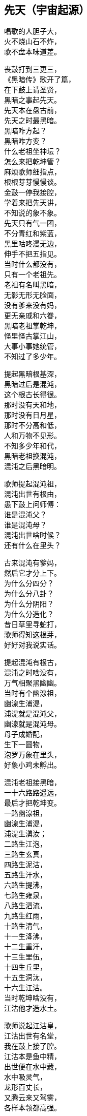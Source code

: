 == 先天（宇宙起源）

++++
<div class="poemsbody">
++++

唱歌的人胆子大， +
火不烧山石不炸， +
歌不盘本味道差。 +

丧鼓打到三更三， +
《黑暗传》歌开了篇， +
在下鼓上请圣贤， +
黑暗之事起先天。 +
先天本在盘古前， +
先天之时最黑暗。 +
黑暗咋方起？ +
黑暗咋方变？ +
什么老祖坐神坛？ +
怎么来把乾坤管？ +
麻烦歌师细指点， +
根根芽芽慢慢谈。 +
金鼓一停我接腔， +
学着来把先天讲， +
不知说的象不象。 +
先天只有气一团， +
不分青红和紫蓝， +
黑里咕咚漫无边， +
伸手不把五指见。 +
当时什么都没有， +
只有一个老祖先。 +
老祖有名叫黑暗， +
无影无形无脸面， +
没有爹来没有妈， +
更无亲戚和六眷， +
黑暗老祖掌乾坤， +
怪里怪古掌江山， +
大事小事她统管， +
不知过了多少年。 +

提起黑暗根基深， +
黑暗过后是混沌， +
这个根古长得很。 +
那时没有天和地， +
那时没有日月星， +
那时不分高和低， +
人和万物不见形。 +
不知多少年和代， +
黑暗老祖换混沌， +
混沌之后黑暗明。 +

歌师提起混沌祖， +
混沌出世有根由， +
愚下鼓上问师傅： +
谁是混沌父？ +
谁是混沌母？ +
混沌出世啥时候？ +
还有什么在里头？ +

古来混沌有爹妈， +
然后它才分上下。 +
为什么分四分？ +
为什么分八卦？ +
为什么分阴阳？ +
为什么分造化？ +
昔日草里寻蛇打， +
歌师得知这根芽， +
好好对我说实话。 +

提起混沌有根古， +
混沌之时啥没有， +
万气相聚黑幽幽。 +
当时有个幽湶祖， +
幽湶生浦湜， +
浦湜就是混沌父， +
幽湶就是混沌母。 +
母子成婚配， +
生下一圆物， +
泡罗万象在里头， +
好象小鸡未孵出。 +

混沌老祖接黑暗， +
一十六路路遥远， +
最后才把乾坤变。 +
一路幽湶祖， +
幽湶生浦湜， +
浦湜生滇汝； +
二路生江泡， +
三路生玄真， +
四路生泥沽， +
五路生汗水， +
六路生提沸， +
七路生雍泉， +
八路生泗流， +
九路生红雨， +
十路生清气， +
十一生洚沸， +
十二生重汗， +
十三生里伍， +
十四生丘里， +
十五生洞汰， +
十六生江沽。 +
当时乾坤啥没有， +
江沽他才造水土。 +

歌师说起江沽皇， +
江沽出世有名堂， +
我在鼓上接了腔。 +
江沽本是鱼中精， +
出世便在水中藏， +
水中吸灵气， +
龙形百丈长， +
又腾云来又驾雾， +
各样本领都高强。 +

江沽水中来长成， +
没有水喝难活命， +
天池也被喝干净。 +
江沽四处游， +
八方细打听， +
为了找水费辛勤， +
吃的苦来说不尽。 +
老天不负有心人， +
闻听水神名北溟， +
北方有雪海， +
雪海藏玄冰， +
玄冰就是水母亲， +
玄冰化开海洋存。 +
北溟老祖掌玄冰， +
洞府藏在海中心， +
海的中心叫黑谷， +
黑谷幽深无比伦。 +

江沽闻言心中喜， +
一路向北寻过去， +
要找北溟解危急。 +
急急走来忙忙行， +
吃苦受罪都不提， +
一路找进黑峡谷， +
拜见北溟把话云： +
吾本混沌一鱼精， +
没有水喝难活命， +
天池早被喝干净， +
而今来找救命星。 +
相请老祖发慈悲， +
发下号令化玄冰。 +

北溟老祖坐龙坛， +
听了江沽一番言， +
心里一直在默算。 +
叫声江沽好可怜， +
一番磨难在眼前： +
玄冰虽然属吾管， +
化开玄冰却艰难， +
化冰要用一宝珠， +
名唤玄珠世罕见。 +
昆仑有神名玄光， +
他把玄珠藏嘴间， +
要借玄珠化玄冰， +
还得上趟昆仑山。 +
此去昆仑路遥远， +
送你九颗化身丹， +
帮你化做大鹏鸟， +
飞去飞来都简单。 +

江沽闻言泪涟涟， +
再拜老祖称圣贤， +
借珠哪怕艰和难？ +
双手接过仙丹看， +
圆不溜湫是泥团， +
当时一口来吞下， +
一对翅膀生两边， +
翅膀一拍上了天， +
眨眼就到昆仑山， +
直径走进玄光洞， +
拜见玄光老神仙。 +

玄光老祖心慈善， +
已知江沽为哪般， +
愿借玄珠做贡献。 +
玄光有言讲在前， +
玄珠要在口中含， +
玄珠本是火中精， +
金钢也要化灰碳。 +
今将玄珠交给你， +
路上须在嘴中含， +
口含玄珠受熬煎， +
你命里注定不能免。 +

江沽细听老祖言， +
心不惊来胆不寒， +
一心造水意志坚。 +
接过玄珠来， +
便含嘴里面， +
任凭烈火烧， +
咬紧两牙关， +
展翅飞上天， +
直往北海还。 +

江沽一路飞的欢， +
转眼落在北海边， +
吐出玄珠溜溜圆。 +
只见玄珠冰上滚， +
烈火烧红半扎天， +
玄冰顿时化成水， +
汪洋一片不见边。 +

江沽造水真新鲜， +
有水无土也难办， +
我接歌师道根源。 +
天地自然有根古， +
泡罗能够生水土， +
赤气降了地， +
泡罗吐真气， +
生出小无提， +
提子名沙泥， +
沙泥传沙滇， +
沙滇传沙沸， +
沙沸传红雨， +
红雨传化极， +
化极传苗青， +
苗青传石玉， +
这时才有土和泥。 +

江沽造水把根埋， +
一件稀奇出世界， +
说古怪来不古怪。 +
一日地眼把口开， +
毫光一道飞出来， +
青赤二气团团转， +
团团转来放光彩， +
一声响亮落大地， +
结成一个囫囵胎， +
落在滑塘乱打滚， +
两仪四象肚里揣。 +
此物乃是生天根， +
有诗一首道明白： +
天生黍黍落滑塘， +
三山五岳里面装， +
内藏五乌接三光， +
中含八卦并阴阳。 +
看来混沌要变样， +
天变黑来地变黄。 +

黑暗久来混沌长， +
混沌之世出海洋， +
混沌过后是玄黄。 +
愚下鼓上再相问： +
玄黄老祖是何人？ +
他的师父是哪个？ +
什么本事大的很？ +
玄黄出世啥时候？ +
出世时候啥光景？ +
烦请歌师道清楚， +
愚下洗耳来恭听。 +

歌师问起玄黄根， +
玄黄根子深的很， +
四句诗文好证明： +
一块黄石九丈高， +
四四方方埋仙苗， +
老祖坐在石台上， +
霞光直闪透云霄。 +

说起玄黄有根苗， +
他有师父黑天坐， +
名叫石龙老婆婆。 +
石龙老母黑天转， +
来到一座奇山前， +
此山象是笔架形， +
下为黄来上为玄， +
站在山顶往远看， +
两座神山首尾连， +
一座就是昆仑山， +
一座就是青龙山， +
忽见两山合拢来， +
合拢只在眨眼间， +
昆仑山上冒青烟， +
青烟直往笔架旋， +
青龙山上冒黄烟， +
黄烟也往笔架旋， +
两烟相连化一胎， +
现身就在笔架尖， +
老母早知其中情， +
收为门徒唤复元， +
修行千载出了道， +
才把乾坤来接管。 +
复元法术多妙哉， +
出世才把仙根埋， +
长出玄黄老祖来。 +

玄黄出世玄又玄， +
没有日月没有天， +
没有山来没有川。 +
没有九天一星斗， +
风风火火都没有。 +
不见人苗万物面， +
混沌世界昏昏暗， +
谁人见了心都烦。 +

玄黄出世玄又玄， +
五色瑞气空中现， +
浩浩荡荡结成团。 +
一道黄气往上飘， +
一道赤气往上悬， +
一道黑气往上升， +
一道白气往上钻， +
一道紫气腾雾烟， +
五色滚成一个圆。 +

五色瑞气结彩云， +
一声响亮落地平， +
一尊黄石现了形。 +
黄石高来有九丈， +
腰圆十丈还有零。 +
一人来到石上坐， +
哈出气来石变形。 +
黄石变成莲花身， +
莲台坐着一真人， +
双目紧闭暗思忖， +
要为自己取姓名。 +
两山之间有一孔， +
内藏玄黄二宇文， +
一个玄字借做姓， +
一个黄字就为名。 +

玄黄莲台正修行， +
台下忽然来了人， +
双膝跪地叫师尊。 +
老祖睁眼把他看， +
见他形格非凡品， +
原是二气化真身， +
后来作为大的很。 +
开口就把门生称， +
拜我为师我答应， +
赐你一个名和姓， +
姓奇名妙最好听。 +
奇妙一听心欢喜， +
双手合掌谢师尊。 +

玄黄莲台苦修行， +
忽然一日动了心， +
要到山上走一巡。 +
老祖人在前面走， +
弟子奇妙随后跟， +
游山玩水散精神， +
寻到一处石洞门。 +
石门框来石门坎， +
就象金玉一般形， +
内有长开不谢花， +
一步一处好风景。 +

师徒边走边赏景， +
不觉来到三重门， +
又高又大没有名。 +
老祖忙对弟子言， +
此洞有诗说根源： +
四域之内独生俺， +
能知变化长生衍， +
掌握皆归它发出， +
能制天地玄机关。 +
你我洞内可安身， +
立起石碑在门前， +
碑高要有五丈三， +
四丈带零是碑宽， +
一门取名洪蒙洞， +
二门取名波恩馆， +
三门就叫云游宫， +
一幅对联贴两边： +
一粒粟里藏世界， +
半口锅里煮坤乾。 +

洪蒙洞内好安静， +
师徒修身又养性， +
淡淡泊泊度日辰。 +
一日玄黄心烦闷， +
想到洞外散精神， +
叫声弟子你是听， +
快快带路往前行。 +
出了洞门仔细看， +
只见地眼放光明， +
青赤二气团团转， +
结成圆物囫囵形， +
一声响亮落大地， +
落在滑塘乱滚滚。 +
圆物打滚不打紧， +
放出毫光怕煞人， +
玄黄上前看分明， +
知道此乃生天根， +
忙叫奇妙滑塘行， +
取来宝珍莫消停。 +

奇妙当下领了命， +
飞步来到滑塘坑， +
里里外外看分明。 +
只见一块大岩石， +
高有百丈粗的很， +
岩石下边一深渊， +
名为五行滑塘坑， +
圆物落在塘中间， +
还在不住溜溜滚， +
身个不小也不大， +
腰圆三尺零五分。 +

奇妙正腰取宝珍， +
天空飞下一个人， +
唱了一本难念经。 +
此人身长有五丈， +
红脸黑须大眼睛， +
四个獠牙颠倒挂， +
眉如钢刀目似钉， +
落在滑塘不说话， +
伸手就要取宝珍。 +
此人就是浪荡子， +
他是一气化真身。 +

奇妙见了吃一惊， +
忙与浪荡评理性， +
奉劝不要耍聪明。 +
圆物本是生天根， +
若是捞坏一命倾。 +
浪荡听罢哈哈笑， +
双手直向塘中伸， +
捧出宝珍手上寸， +
扬言就要一口吞。 +
奇妙子说你不敢， +
浪荡子说我就行， +
三个不字未出口， +
宝珍已被浪荡吞。 +

提到浪荡吞天事， +
此处还有诗四句： +
“一颗珍珠圆又圆， +
困在洪水难周全， +
有朝返本复出现， +
又吞日月又吞天。” +

浪荡他把天来吞， +
奇妙一见怒生嗔。 +
拉住浪荡不松劲， +
直往莲台见师尊。 +
二人来到莲台下， +
奇妙就把实情禀， +
说是宝珍被他吞， +
就看师父咋施刑。 +
玄黄一见浪荡子， +
大骂畜牲无礼性， +
为何见我不下跪？ +
姓甚名谁说我听！ +

浪荡闻听玄黄问， +
先只站着不吭声， +
后才慢慢道分明。 +
东海有个道法主， +
荷叶老祖是他名， +
我乃老祖一弟子， +
自古长在池塘内， +
长出荷叶莲花开。 +
荷叶上有水珠子， +
随风滚去又滚来， +
久而久之得灵气， +
大名浪荡四海行。 +
我岂向你来下跪， +
惹怒老祖不饶人。 +

玄黄一听笑哈哈， +
我把身份对你夸， +
看你到底怕不怕。 +
气正万化我为先， +
炼好万化出先天， +
黑暗之中唯我贤， +
玄黄法术大无边。 +

浪荡听罢笑几声， +
吾神不信半毫分， +
看你究竟逞啥能？ +
玄黄闻言动了真， +
手挽剑柄要斩人。 +
剑诀一念喝声斩， +
半空飞下剑一根， +
口中连连骂畜牲， +
快快还我贵宝珍， +
若将宝珍还给我， +
万事罢休不理论。 +
谁知浪荡不示弱， +
嘴里骂声也不停， +
玄黄又把咒诀念， +
飞剑直下狠的很， +
当下斩了浪荡人， +
浪荡尸首两下分。 +
宝剑又飞半天云， +
直在玄黄头上巡， +
玄黄再把咒语念， +
这才嗖嗖入剑柄。 +

玄黄斩了浪荡子， +
把他尸体五下分， +
肠中流出那宝珍。 +
宝珍还在地上滚， +
老祖说它根古深： +
它是二气化红青， +
它是天地产育精， +
青的三十三天界， +
红的地狱十八层。 +

玄黄斩了浪荡子， +
宝珍从它肚内淌， +
尸分五块丢海洋。 +
海洋长出昆仑山， +
一山长成五龙样。 +
五龙口中吐血水， +
天精地灵里头藏， +
阴阳五行才聚化， +
盘古怀在它中央。 +
从此才把四方定， +
东西南北有根痕， +
左手为东右为西， +
左脚为南右为北， +
正中之地放首级， +
四面八方分得清。 +

玄黄又命奇妙子， +
一只葫芦手里拎， +
要将塘水芦中存。 +
小小葫芦三尺高， +
玄黄山上长成苗， +
装进五湖四海水， +
不满葫芦半中腰。 +
奇妙取回塘中水， +
只见浪荡尸五分， +
倒出水来洗其身， +
名叫甘露水度人。 +
玄黄对尸吹仙气， +
死尸借气化人形： +
一人身高五丈五， +
面如锅底一般情； +
一人身高三丈五， +
面如胭脂擦红粉； +
一人身高有九丈， +
面如兰靛一样青； +
一人身高有七丈， +
面如白霜似银人； +
一人身高只一丈， +
面如黄金放光明。 +

五人脸色五样分， +
跪对玄黄把话问， +
请问老祖是何人。 +
玄黄听罢笑盈盈， +
便把来由说分明： +
西天未生吾先生， +
曾将玄妙炼成真， +
若问我的名和姓， +
玄黄真一为至尊。 +

五人一起忙磕头， +
要给老祖做门徒， +
祈望师父能收留。 +
老祖口说行行行， +
我与你们取下名： +
先天五姓五个人， +
注定木土水火金。 +
一人取名知精准， +
故名北方水德星， +
在天为云又为雨， +
在地为水又为冰， +
归在人身为肾经， +
北方壬癸水中精； +
一人取名孔明宴， +
故名楚域星德君， +
在天为日又为闪， +
在地为火又为烟， +
归在人身为心火， +
南方丙丁火为精； +
一人取名人知孙， +
故名摄提青龙星， +
在天便为梭罗树， +
在地便为木和林， +
归在人身为肝经， +
东方甲乙木中精； +
一人取名义长黄， +
又名太白长庚星， +
在天为雷又为电， +
在地为银又为金， +
归在人身为肺经， +
西方庚辛金之精； +
一人取名义厚戟， +
故名中央匈陈星， +
在天为雨又为雾， +
在地为土又为尘， +
归在人身为脾胃， +
中央戊己土之精。 +

歌场一开莫住停， +
浪荡尸首五处分， +
山河五方成了形。 +
寻古就要寻到根， +
再请歌师道分明， +
玄黄如何收混沌？ +
此后又出啥事情？ +

说起玄黄收混沌， +
一场鏖战惨的很， +
容我慢慢讲来听。 +
老祖出了洪蒙洞， +
后跟弟子众门生， +
一路说笑一路行， +
游山观景解烦闷。 +
来到昆仑山一座， +
楼台殿阁好风景， +
重殿九厅有九井， +
玉石栏杆两边分， +
凤阁凌霄多华美， +
云缠雾饶爱煞人。 +

玄黄师徒正观看， +
一阵狂风扫山林， +
遮天盖地乌云腾。 +
老祖滚过风头去， +
抓住风尾把话论， +
众位弟子都注意， +
谨防恶兽将来临。 +
一言未曾说完了， +
跳出一只猛兽禽， +
张牙舞爪多厉害， +
有诗一首做证明： +
头黑身绿尾巴黄， +
六足色白红眼睛， +
毛似黄金一般鲜， +
二角五尺头上生， +
身高整整四丈五， +
足长六尺有余零， +
獠牙四个如钢刺， +
张口似簸名混沌。 +

弟子看到混沌样， +
个个吓的心筛糠， +
只有老祖不慌张。 +
老祖上前喝一声， +
大骂混沌小畜牲， +
赶快过来归顺我， +
免得吾神费精神。 +
混沌这边也开言， +
你且莫要乱耍狠， +
我也不是省油灯， +
接着吟出诗四句， +
自报家门吐实情： +
吾神乃是土中生， +
炼就全身无量神， +
借山元气养吾身， +
黑暗独生我混沌。 +

玄黄听的微微笑， +
不过畜中你为尊， +
怎敢神前逞凶狠！ +
吾神比你神通大， +
也有一诗做证明： +
真一生花天未开， +
遇得五彩宝莲台， +
炼就金身法无边， +
天下独一显奇才。 +

混沌听言又言论， +
口说大话难为凭， +
各显神通定假真。 +
说罢将鼻吼三声， +
一道黑烟往上升， +
黑烟之中现一宝， +
身长一丈不差分。 +
此宝能长又能短， +
能粗能细真奇珍， +
名字就叫混元宝， +
金光闪闪怕煞人。 +
混沌也有两只手， +
常在颈项藏其形， +
此刻双手举宝珍， +
对准玄黄下无情。 +

混沌举宝下无情， +
玄黄赶忙躲过身， +
也从耳中取宝珍， +
只把耳朵拍一掌， +
就有白气往上升， +
白气之中现一宝， +
此宝名叫定天针。 +
针长也是一丈整， +
老祖拿在手中存， +
招架混沌混天宝， +
一神一兽两相争。 +

一神一兽两相争， +
交锋几何无负胜， +
混沌又放新宝珍。 +
用手朝天指一下， +
放出三个恶鸟身： +
一个叫做鸽鹧鸟, +
红嘴黑身金眼睛； +
一个叫做鸺鸱鸟， +
三手六足绿眼睛； +
一个叫做鹧鸪鸟， +
六目三翅赛大鹏。 +
玄黄取出阴阳囊， +
祭在空中飞不停， +
收了混沌三件宝， +
气得混沌双眼瞪。 +

混沌更加怒气生， +
又放奇宝和怪珍， +
火光熊熊空中腾。 +
漫天火光扑面来， +
要烧玄黄解心恨。 +
玄黄也取宝一件， +
雌雄化丹空中呈。 +
大叫一声快快变， +
变成一只神鸟形， +
此鸟名叫駚鸵鸟， +
口吐大雨如倾盆， +
一时大火俱灭了， +
混沌一见吃一惊。 +

混沌一见吃一惊， +
摇身变成猊狸兽， +
摇头摆尾要吃人。 +
玄黄一见也变化， +
变只狻狸更威风。 +
混沌一见再变化， +
拔下毫毛八十一根， +
变成八十一混沌， +
个个拿着镇天棍， +
困住老祖大相争。 +

且说玄黄神的很， +
口中吐词未出声， +
变成一千玄黄身。 +
个个手中拿兵器， +
围住混沌大交兵。 +
混沌急驾祥云去， +
边行边对玄黄论， +
你今若有真手段， +
就到空中定输赢。 +
玄黄立即也腾空， +
空中一片闹腾腾。 +
混沌战的心烦恼， +
身上又取一宝珍， +
此宝名为蒙兽宝， +
能发狂风起旋涡， +
召来恶禽并猛兽， +
玄黄面前要逞能。 +

玄黄一见忙不停， +
取出葫芦手中拎， +
葫芦里边藏宝珍。 +
只见葫芦一抛出， +
恶兽猛禽收干净。 +
混沌一见破了法， +
大吼一声如雷鸣， +
口中吐出一宝剑， +
此剑名为无形风， +
要说此剑多厉害， +
斩人无影又无踪， +
看见人形它追赶， +
神仙见了也遭凶， +
先从顶门来吹进， +
吹进五脏人自崩。 +
岂料玄黄五炁化， +
根本不怕无形风。 +
东风吹来往西走， +
南风吹来往北行， +
吹的老祖心发闷， +
祭起锦囊空中升， +
收了混沌无形风， +
这才风平浪又静。 +

玄黄收了无形风， +
大骂混沌小畜牲， +
看你还逞什么能。 +
混沌爬在地埃尘， +
六足伏地不能行， +
看着玄黄走近了， +
心知今世难活命。 +
银链霹雳一声响， +
锁住混沌二骨榫， +
老祖又把混沌问， +
到底归顺不归顺？ +
混沌两眼泪直流， +
望着银链哑了声。 +
老祖再将话来云， +
劝你莫要难为情， +
只要答应归顺我， +
头点三下饶性命。 +
混沌把头点三下， +
伏首贴耳称师尊。 +

玄黄收了混沌兽， +
封它做个驪兜神， +
骑在背上好精神。 +
一路走来一路行， +
遇见一个女佳人， +
老祖上前忙打问， +
面前可是女娲君？ +
女娲闻听猛一惊， +
料想来者非凡人， +
既然知道我姓名， +
定然也晓未来情， +
指着身边两圆物， +
开口便把玄黄问。 +

女娲娘娘开口问， +
玄黄上前看分明， +
说出一段未来情。 +
两个圆物分大小， +
内包二十二个人， +
一个大的装男人， +
兄弟一共是十人； +
小的那个包女人， +
姊妹十二手足亲。 +
未等女娲寻根由， +
玄黄接着仔细论： +
此乃天干地支神， +
该你引它入凡尘， +
配合夫妻成婚姻， +
后来还要掌乾坤。 +
玄黄手指十个男， +
天干就是指你们， +
按定甲乙和丙丁， +
戊己庚辛加壬癸。 +
玄黄又指十二女， +
地支便是指你们， +
子丑寅卯和辰巳， +
午未申酉戌亥名。 +
天干为夫又为阳， +
地支为妻又为阴。 +

玄黄打道回洞府， +
又召弟子细吩咐， +
还有一事要记住。 +
弟子名叫泥隐子， +
师父面前垂手立， +
接受玄黄传大法， +
耳听老祖授机密： +
一只葫芦交于你， +
后收洪水创奇迹； +
铁笔三杆交与你， +
后来画天又画地。 +
一支名叫画天笔， +
能画日月和星辰； +
二支名叫画地笔， +
能画江河和山林； +
三支名叫画人笔， +
它的用处没法比， +
一画盘古来出世， +
二画女娲造人群， +
三画骨络和血脉， +
四画脸面和肉身， +
五画天皇十二人， +
六画地皇十一人， +
七画人皇九弟兄， +
八画伏曦八卦形， +
九画神农尝百草， +
十画轩辕治乾坤。 +
